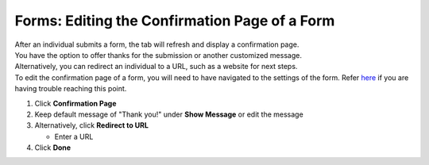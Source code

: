 Forms: Editing the Confirmation Page of a Form
==============================================

| After an individual submits a form, the tab will refresh and display a confirmation page.
| You have the option to offer thanks for the submission or another customized message.
| Alternatively, you can redirect an individual to a URL, such as a website for next steps.
| To edit the confirmation page of a form, you will need to have navigated to the settings of the form. Refer `here </users/forms/guides/form_settings.html>`_ if you are having trouble reaching this point.

#. Click **Confirmation Page**
#. Keep default message of "Thank you!" under **Show Message** or edit the message
#. Alternatively, click **Redirect to URL**

   * Enter a URL
#. Click **Done**

